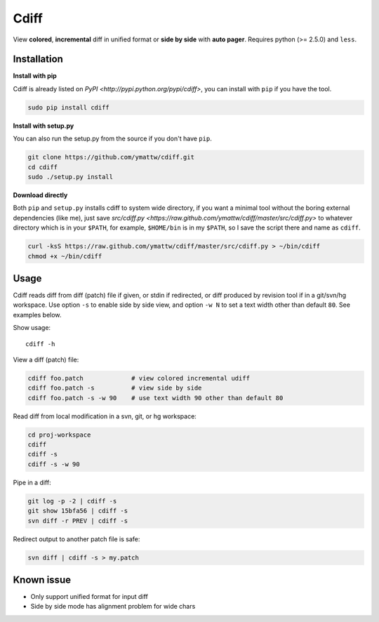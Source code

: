 Cdiff
=====

View **colored**, **incremental** diff in unified format or **side by side**
with **auto pager**.  Requires python (>= 2.5.0) and ``less``.

.. image:: http://ymattw.github.com/cdiff/img/default.png
   :alt: default
   :align: center

.. image:: http://ymattw.github.com/cdiff/img/side-by-side.png
   :alt: side by side
   :align: center
   :width: 900 px

Installation
------------

**Install with pip**

Cdiff is already listed on `PyPI <http://pypi.python.org/pypi/cdiff>`, you can
install with ``pip`` if you have the tool.

.. code:: sh
 
    sudo pip install cdiff

**Install with setup.py**

You can also run the setup.py from the source if you don't have ``pip``.

.. code:: sh

    git clone https://github.com/ymattw/cdiff.git
    cd cdiff
    sudo ./setup.py install

**Download directly**

Both ``pip`` and ``setup.py`` installs cdiff to system wide directory, if you
want a minimal tool without the boring external dependencies (like me), just
save `src/cdiff.py <https://raw.github.com/ymattw/cdiff/master/src/cdiff.py>` to
whatever directory which is in your ``$PATH``, for example, ``$HOME/bin`` is
in my ``$PATH``, so I save the script there and name as ``cdiff``.

.. code:: sh

    curl -ksS https://raw.github.com/ymattw/cdiff/master/src/cdiff.py > ~/bin/cdiff
    chmod +x ~/bin/cdiff

Usage
-----

Cdiff reads diff from diff (patch) file if given, or stdin if redirected, or
diff produced by revision tool if in a git/svn/hg workspace.  Use option ``-s``
to enable side by side view, and option ``-w N`` to set a text width other than
default ``80``.  See examples below.

Show usage::

    cdiff -h

View a diff (patch) file:

.. code:: sh

    cdiff foo.patch             # view colored incremental udiff
    cdiff foo.patch -s          # view side by side
    cdiff foo.patch -s -w 90    # use text width 90 other than default 80

Read diff from local modification in a svn, git, or hg workspace:

.. code:: sh

    cd proj-workspace
    cdiff
    cdiff -s
    cdiff -s -w 90

Pipe in a diff:

.. code:: sh

    git log -p -2 | cdiff -s
    git show 15bfa56 | cdiff -s
    svn diff -r PREV | cdiff -s

Redirect output to another patch file is safe:

.. code:: sh

    svn diff | cdiff -s > my.patch

Known issue
-----------

- Only support unified format for input diff
- Side by side mode has alignment problem for wide chars

